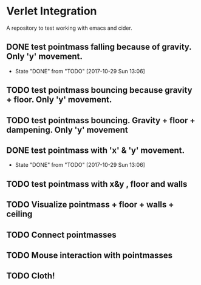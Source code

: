 * Verlet Integration

A repository to test working with emacs and cider.

** DONE test pointmass falling because of gravity. Only 'y' movement.
   - State "DONE"       from "TODO"       [2017-10-29 Sun 13:06]

** TODO test pointmass bouncing because gravity + floor. Only 'y' movement.

** TODO test pointmass bouncing. Gravity + floor + dampening. Only 'y' movement

** DONE test pointmass with 'x' & 'y' movement.
   - State "DONE"       from "TODO"       [2017-10-29 Sun 13:06]

** TODO test pointmass with x&y , floor and walls

** TODO Visualize pointmass + floor + walls + ceiling

** TODO Connect pointmasses

** TODO Mouse interaction with pointmasses

** TODO Cloth!
